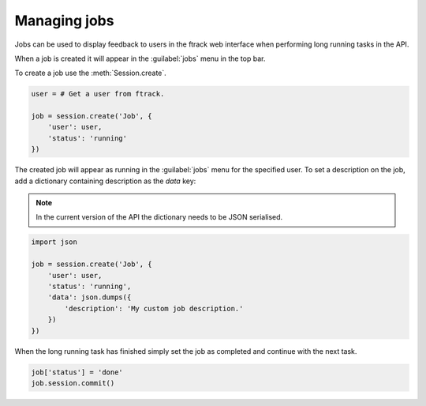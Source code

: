 ..
    :copyright: Copyright (c) 2014 ftrack

.. _managing_jobs:

*************
Managing jobs
*************

Jobs can be used to display feedback to users in the ftrack web interface
when performing long running tasks in the API.

When a job is created it will appear in the :guilabel:`jobs` menu in the
top bar.

To create a job use the :meth:`Session.create`.

.. code-block:: python
    
    user = # Get a user from ftrack.

    job = session.create('Job', {
        'user': user,
        'status': 'running'
    })

The created job will appear as running in the :guilabel:`jobs` menu for the
specified user. To set a description on the job, add a dictionary containing
description as the `data` key:

.. note::

    In the current version of the API the dictionary needs to be JSON
    serialised.

.. code-block:: python
    
    import json

    job = session.create('Job', {
        'user': user,
        'status': 'running',
        'data': json.dumps({
            'description': 'My custom job description.'
        })
    })

When the long running task has finished simply set the job as completed and
continue with the next task.

.. code-block:: python

    job['status'] = 'done'
    job.session.commit()
